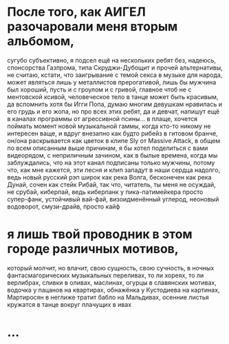 * После того, как АИГЕЛ разочаровали меня вторым альбомом,
сугубо субъективно,
я подсел ещё на нескольких ребят без, надеюсь, спонсорства Газпрома,
типа Скруджи-Дубощит и прочей альтернативы,
не считаю, кстати, что заигрывание с темой секса в музыке для народа,
может являться лишь у металлистов прерогативой,
лишь бы мужчина был хороший, пусть и с гроулом и с гривой,
главное чтоб не с ментовской ксивой,
человеческое тело в танце может быть красивым,
да вспомнить хотя бы Игги Попа,
думаю многим девушкам нравилась и его грудь и его жопа,
но про всех этих ребят, да и девчат, напишут ещё в каналах программы
от агрессивной псины... в плаще,
хочется поймать момент новой музыкальной гаммы,
когда кто-то никому не интересен ваще,
и вдруг внезапно как будто рибейз в гитовом бранче,
он/она раскрывается как цветок в клипе Sly от Massive Attack,
в общем по всем описанным выше причинам,
я бы хотел поделиться с вами видеорядом, с неприличным зачином,
как в былые времена, когда мы заблуждались,
что на этот канал подписаны только мужчины,
потому что, как мне кажется, эти песня и клип 
западут в наши сердца надолго,
ведь новый русский рэп широк как река Волга,
бесконечен как река Дунай, сочен как стейк Рибай,
так что, читатель, ты меня не осуждай, не срубай, киберпай,
ведь киберпанк у пика-патимейкера просто супер-фанк, устойчивый вай-фай,
визоидменённый углерод, неоновый водоворот, смузи-драйв,
просто кайф
* я лишь твой проводник в этом городе различных мотивов,
который молчит, но влачит,
свою сущность, свою сучность,
в ночных фантасмагорических музыкальных переливах,
то ли хореях, то ли верлибрах,
сливки в оливах, маслинах, огурцы в славянских мотивах,
водочка у пацанов на квартирах,
обнажёнка у Кустодиева на картинах,
Мартиросян в неглиже тратит бабло на Мальдивах,
осенние листья кружатся в танце вокруг плачущих в ивах
* ...